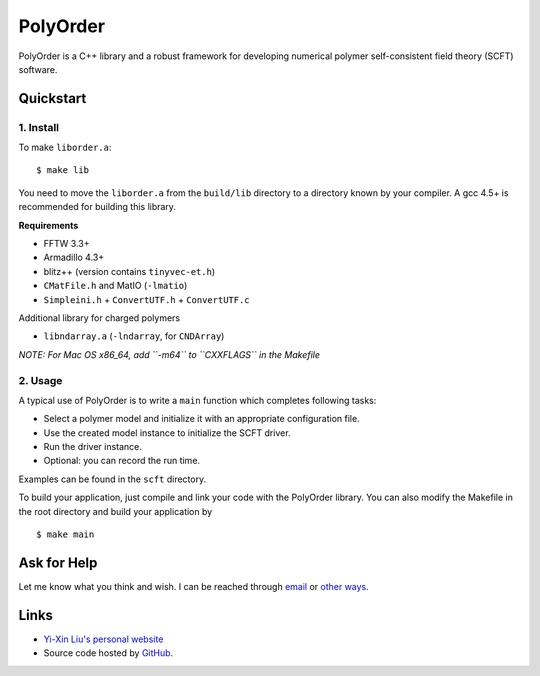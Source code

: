 PolyOrder
=========

PolyOrder is a C++ library and a robust framework for developing numerical polymer self-consistent field theory (SCFT) software.

Quickstart
----------

1. Install
^^^^^^^^^^

To make ``liborder.a``::

    $ make lib

You need to move the ``liborder.a`` from the ``build/lib`` directory to a directory known by your compiler. A gcc 4.5+ is recommended for building this library.

**Requirements**

* FFTW 3.3+
* Armadillo 4.3+
* blitz++ (version contains ``tinyvec-et.h``)
* ``CMatFile.h`` and MatIO (``-lmatio``)
* ``Simpleini.h`` + ``ConvertUTF.h`` + ``ConvertUTF.c``

Additional library for charged polymers

* ``libndarray.a`` (``-lndarray``, for ``CNDArray``)

*NOTE: For Mac OS x86_64, add ``-m64`` to ``CXXFLAGS`` in the Makefile*

2. Usage
^^^^^^^^

A typical use of PolyOrder is to write a ``main`` function which completes following tasks:

* Select a polymer model and initialize it with an appropriate configuration file.
* Use the created model instance to initialize the SCFT driver.
* Run the driver instance.
* Optional: you can record the run time.

Examples can be found in the ``scft`` directory.

To build your application, just compile and link your code with the PolyOrder library. You can also modify the Makefile in the root directory and build your application by

::

    $ make main

Ask for Help
------------

Let me know what you think and wish. I can be reached through `email <mailto:liuyxpp@gmail.com>`_ or `other ways <http://ngpy.org/about>`_.

Links
-----

* `Yi-Xin Liu's personal website <http://ngpy.org>`_
* Source code hosted by `GitHub <https://github.com/liuyxpp/polyorder>`_.
